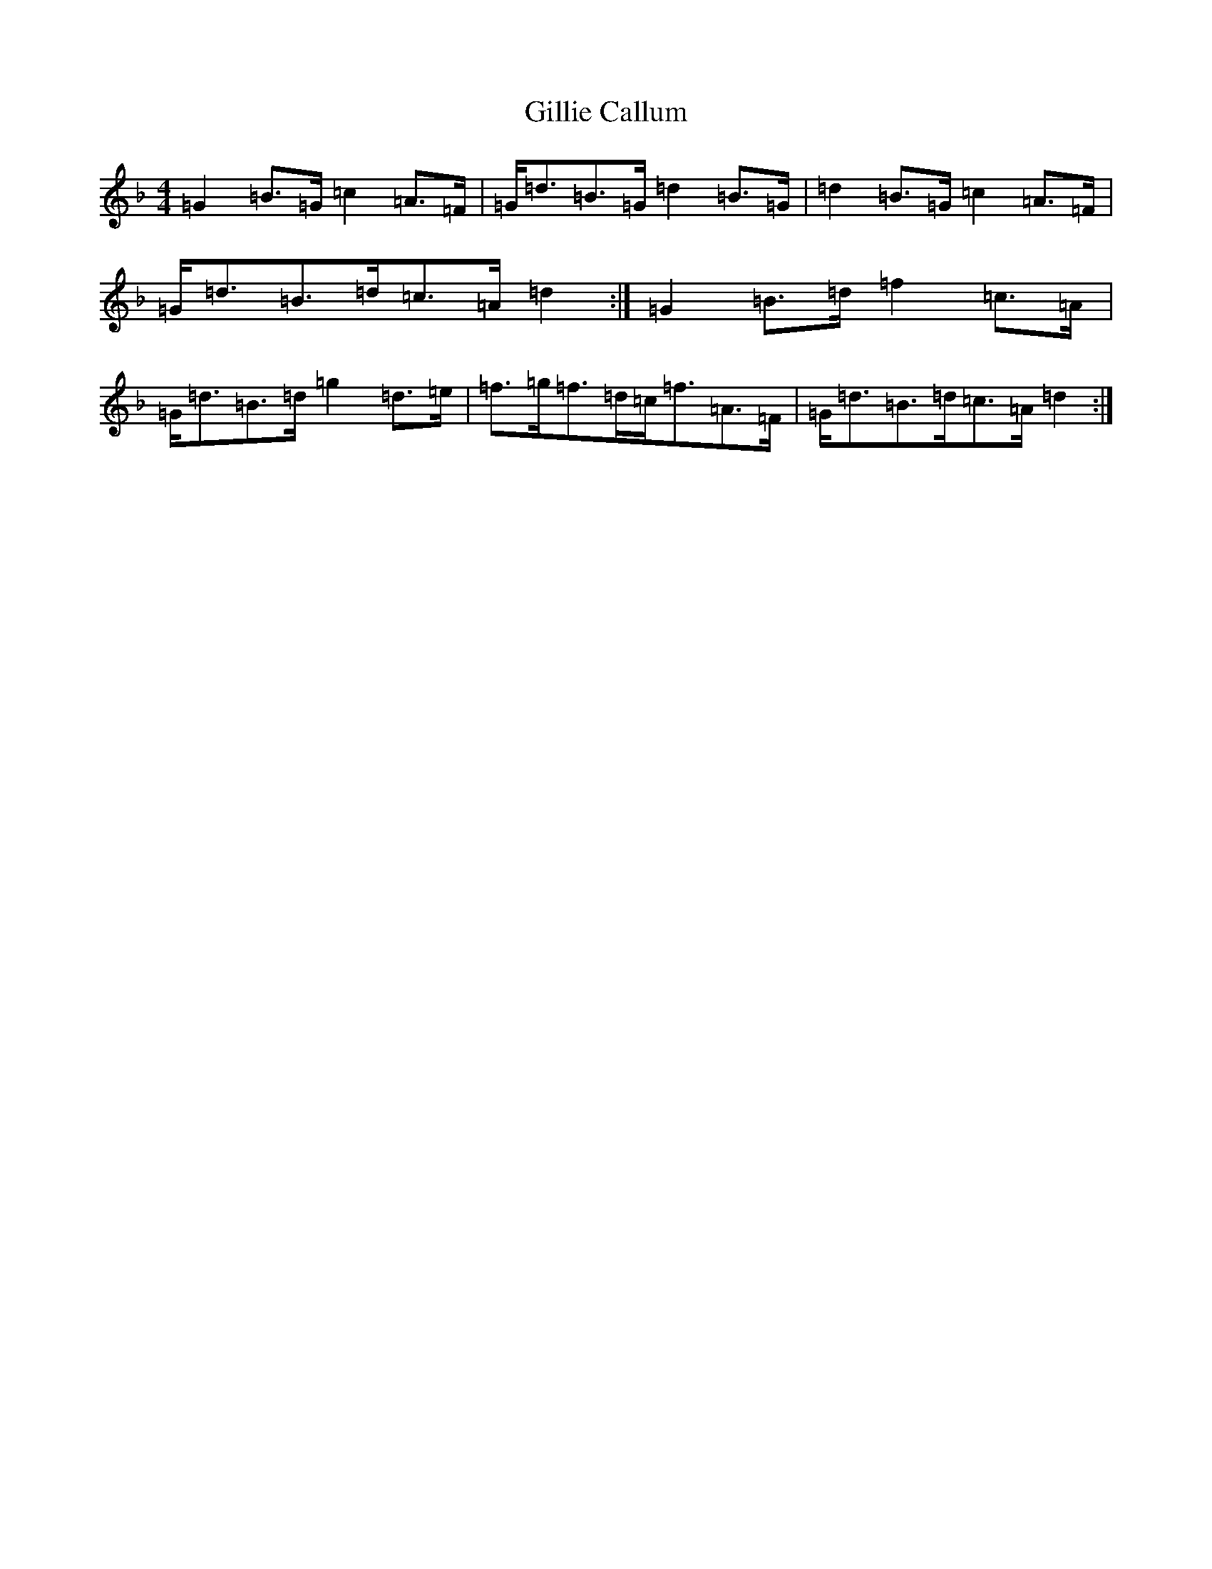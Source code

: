 X: 7933
T: Gillie Callum
S: https://thesession.org/tunes/2305#setting2305
Z: A Mixolydian
R: strathspey
M:4/4
L:1/8
K: C Mixolydian
=G2=B>=G=c2=A>=F|=G<=d=B>=G=d2=B>=G|=d2=B>=G=c2=A>=F|=G<=d=B>=d=c>=A=d2:|=G2=B>=d=f2=c>=A|=G<=d=B>=d=g2=d>=e|=f>=g=f>=d=c<=f=A>=F|=G<=d=B>=d=c>=A=d2:|